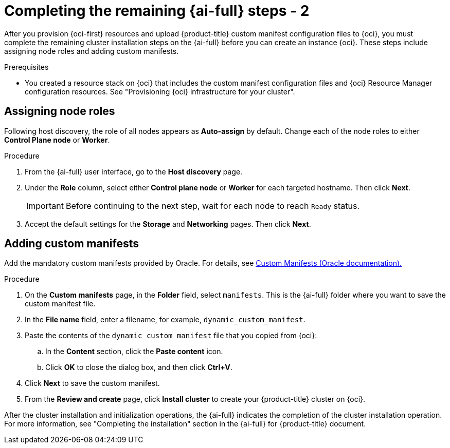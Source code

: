 // Module included in the following assemblies:
//
// * installing/installing_oci/installing-oci-assisted-installer.adoc

:_mod-docs-content-type: PROCEDURE
[id="complete-assisted-installer-oci-temp_{context}"]
= Completing the remaining {ai-full} steps - 2

After you provision {oci-first} resources and upload {product-title} custom manifest configuration files to {oci}, you must complete the remaining cluster installation steps on the {ai-full} before you can create an instance {oci}. These steps include assigning node roles and adding custom manifests.

.Prerequisites

* You created a resource stack on {oci} that includes the custom manifest configuration files and {oci} Resource Manager configuration resources. See "Provisioning {oci} infrastructure for your cluster".

== Assigning node roles

Following host discovery, the role of all nodes appears as *Auto-assign* by default. Change each of the node roles to either *Control Plane node* or *Worker*.

.Procedure

. From the {ai-full} user interface, go to the *Host discovery* page.

. Under the *Role* column, select either *Control plane node* or *Worker* for each targeted hostname. Then click *Next*.
+
[IMPORTANT]
====
Before continuing to the next step, wait for each node to reach `Ready` status.
====

. Accept the default settings for the *Storage* and *Networking* pages. Then click *Next*.

== Adding custom manifests

Add the mandatory custom manifests provided by Oracle. For details, see link:https://github.com/dfoster-oracle/oci-openshift/blob/v1.0.0-release-preview/custom_manifests/README.md[Custom Manifests (Oracle documentation).] 

.Procedure

. On the *Custom manifests* page, in the *Folder* field, select `manifests`. This is the {ai-full} folder where you want to save the custom manifest file.

. In the *File name* field, enter a filename, for example, `dynamic_custom_manifest`.

. Paste the contents of the `dynamic_custom_manifest` file that you copied from {oci}:

.. In the *Content* section, click the *Paste content* icon. 

.. Click *OK* to close the dialog box, and then click *Ctrl+V*.  

. Click *Next* to save the custom manifest.

. From the *Review and create* page, click *Install cluster* to create your {product-title} cluster on {oci}.

After the cluster installation and initialization operations, the {ai-full} indicates the completion of the cluster installation operation. For more information, see "Completing the installation" section in the {ai-full} for {product-title} document.

